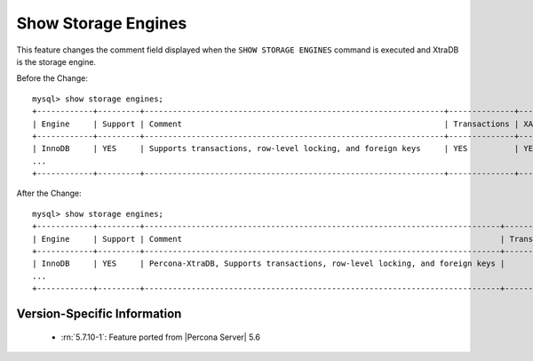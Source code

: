 .. _show_engines:

======================
 Show Storage Engines
======================

This feature changes the comment field displayed when the ``SHOW STORAGE ENGINES`` command is executed and XtraDB is the storage engine.

Before the Change: ::

  mysql> show storage engines;
  +------------+---------+----------------------------------------------------------------+--------------+------+------------+
  | Engine     | Support | Comment                                                        | Transactions | XA   | Savepoints |
  +------------+---------+----------------------------------------------------------------+--------------+------+------------+
  | InnoDB     | YES     | Supports transactions, row-level locking, and foreign keys     | YES          | YES  | YES        |
  ...
  +------------+---------+----------------------------------------------------------------+--------------+------+------------+

After the Change: ::

  mysql> show storage engines;
  +------------+---------+----------------------------------------------------------------------------+--------------+------+------------+ 
  | Engine     | Support | Comment                                                                    | Transactions |   XA | Savepoints |
  +------------+---------+----------------------------------------------------------------------------+--------------+------+------------+
  | InnoDB     | YES     | Percona-XtraDB, Supports transactions, row-level locking, and foreign keys |          YES | YES  | YES        |
  ...
  +------------+---------+----------------------------------------------------------------------------+--------------+------+------------+

Version-Specific Information
============================

  * :rn:`5.7.10-1`:
    Feature ported from |Percona Server| 5.6

